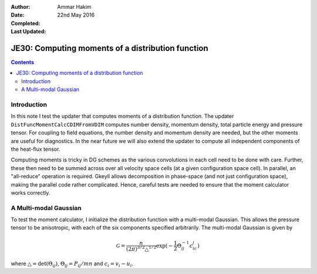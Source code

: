 :Author: Ammar Hakim
:Date: 22nd May 2016
:Completed: 
:Last Updated:

JE30: Computing moments of a distribution function
==================================================

.. contents::

Introduction
------------

In this note I test the updater that computes moments of a
distribution function. The updater ``DistFuncMomentCalcCDIMFromVDIM``
computes number density, momentum density, total particle energy and
pressure tensor. For coupling to field equations, the number density
and momentum density are needed, but the other moments are useful for
diagnostics. In the near future we will also extend the updater to
compute all independent components of the heat-flux tensor.

Computing moments is tricky in DG schemes as the various convolutions
in each cell need to be done with care. Further, these then need to be
summed across over all velocity space cells (at a given configuration
space cell). In parallel, an "all-reduce" operation is
required. Gkeyll allows decomposition in phase-space (and not just
configuration space), making the parallel code rather
complicated. Hence, careful tests are needed to ensure that the moment
calculator works correctly.

A Multi-modal Gaussian
----------------------

To test the moment calculator, I initialize the distribution function
with a multi-modal Gaussian. This allows the pressure tensor to be
anisotropic, with each of the six components specified
arbitrarily. The multi-modal Gaussian is given by

.. math::

   \mathcal{G} =
   \frac{n}{(2\pi)^{3/2}\triangle^{1/2}}\exp(-\frac{1}{2}\Theta^{-1}_{ij}c_ic_j)

where :math:`\triangle = \mathrm{det}(\Theta_{ij})`,
:math:`\Theta_{ij} = P_{ij}/mn` and :math:`c_i = v_i-u_i`.
